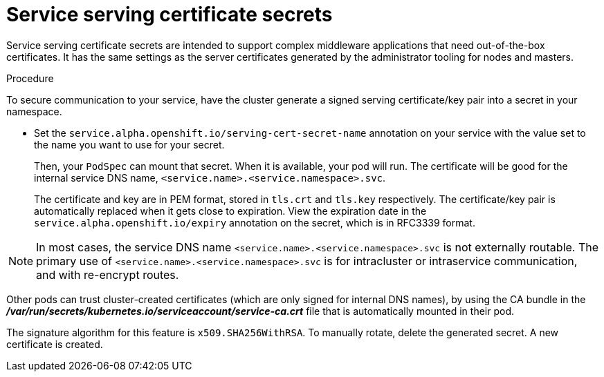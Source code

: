 // Module included in the following assemblies:
// * builds/creating-build-inputs.adoc

[id="builds-service-serving-certificate-secrets_{context}"]
= Service serving certificate secrets

Service serving certificate secrets are intended to support complex middleware
applications that need out-of-the-box certificates. It has the same settings as
the server certificates generated by the administrator tooling for nodes and
masters.

.Procedure

To secure communication to your service, have the cluster generate a signed
serving certificate/key pair into a secret in your namespace.

* Set the `service.alpha.openshift.io/serving-cert-secret-name` annotation on your
service with the value set to the name you want to use for your secret.
+
Then, your `PodSpec` can mount that secret. When it is available, your pod will
run. The certificate will be good for the internal service DNS name,
`<service.name>.<service.namespace>.svc`.
+
The certificate and key are in PEM format, stored in `tls.crt` and `tls.key`
respectively. The certificate/key pair is automatically replaced when it gets
close to expiration. View the expiration date in the
`service.alpha.openshift.io/expiry` annotation on the secret, which is in
RFC3339 format.

[NOTE]
====
In most cases, the service DNS name
`<service.name>.<service.namespace>.svc` is not externally routable. The
primary use of `<service.name>.<service.namespace>.svc` is for intracluster or
intraservice communication, and with re-encrypt routes.
====

Other pods can trust cluster-created certificates (which are only signed for
internal DNS names), by using the CA bundle in the
*_/var/run/secrets/kubernetes.io/serviceaccount/service-ca.crt_* file that is
automatically mounted in their pod.

The signature algorithm for this feature is `x509.SHA256WithRSA`. To manually
rotate, delete the generated secret. A new certificate is created.
